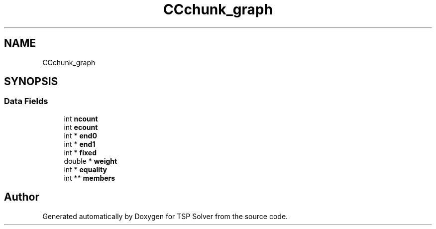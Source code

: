 .TH "CCchunk_graph" 3 "Fri May 8 2020" "TSP Solver" \" -*- nroff -*-
.ad l
.nh
.SH NAME
CCchunk_graph
.SH SYNOPSIS
.br
.PP
.SS "Data Fields"

.in +1c
.ti -1c
.RI "int \fBncount\fP"
.br
.ti -1c
.RI "int \fBecount\fP"
.br
.ti -1c
.RI "int * \fBend0\fP"
.br
.ti -1c
.RI "int * \fBend1\fP"
.br
.ti -1c
.RI "int * \fBfixed\fP"
.br
.ti -1c
.RI "double * \fBweight\fP"
.br
.ti -1c
.RI "int * \fBequality\fP"
.br
.ti -1c
.RI "int ** \fBmembers\fP"
.br
.in -1c

.SH "Author"
.PP 
Generated automatically by Doxygen for TSP Solver from the source code\&.
